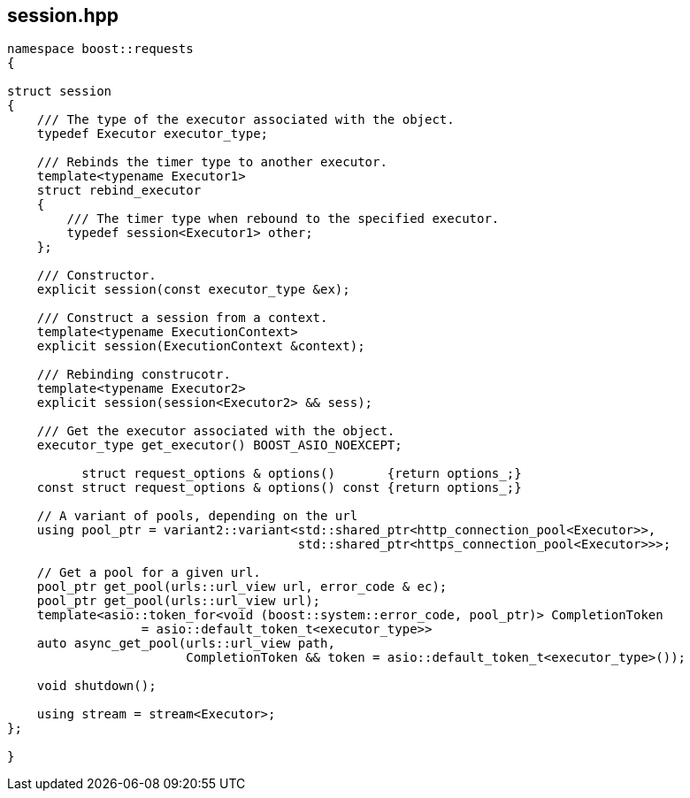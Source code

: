 ## session.hpp
[#session]


[source,cpp]
----
namespace boost::requests
{

struct session
{
    /// The type of the executor associated with the object.
    typedef Executor executor_type;

    /// Rebinds the timer type to another executor.
    template<typename Executor1>
    struct rebind_executor
    {
        /// The timer type when rebound to the specified executor.
        typedef session<Executor1> other;
    };

    /// Constructor.
    explicit session(const executor_type &ex);

    /// Construct a session from a context.
    template<typename ExecutionContext>
    explicit session(ExecutionContext &context);

    /// Rebinding construcotr.
    template<typename Executor2>
    explicit session(session<Executor2> && sess);

    /// Get the executor associated with the object.
    executor_type get_executor() BOOST_ASIO_NOEXCEPT;

          struct request_options & options()       {return options_;}
    const struct request_options & options() const {return options_;}

    // A variant of pools, depending on the url
    using pool_ptr = variant2::variant<std::shared_ptr<http_connection_pool<Executor>>,
                                       std::shared_ptr<https_connection_pool<Executor>>>;

    // Get a pool for a given url.
    pool_ptr get_pool(urls::url_view url, error_code & ec);
    pool_ptr get_pool(urls::url_view url);
    template<asio::token_for<void (boost::system::error_code, pool_ptr)> CompletionToken
                  = asio::default_token_t<executor_type>>
    auto async_get_pool(urls::url_view path,
                        CompletionToken && token = asio::default_token_t<executor_type>());

    void shutdown();

    using stream = stream<Executor>;
};

}
----